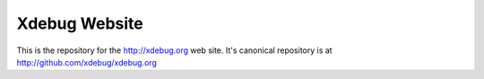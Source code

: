 Xdebug Website
==============

This is the repository for the http://xdebug.org web site. It's canonical repository 
is at http://github.com/xdebug/xdebug.org
